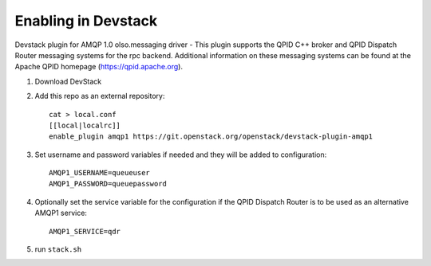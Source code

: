 ======================
 Enabling in Devstack
======================

Devstack plugin for AMQP 1.0 olso.messaging driver - This plugin supports the QPID C++ broker and QPID Dispatch Router messaging systems for the rpc backend. Additional information on these messaging systems can be found at the Apache QPID homepage (https://qpid.apache.org).

1. Download DevStack

2. Add this repo as an external repository::

     cat > local.conf
     [[local|localrc]]
     enable_plugin amqp1 https://git.openstack.org/openstack/devstack-plugin-amqp1

3. Set username and password variables if needed and they will be added to configuration::

     AMQP1_USERNAME=queueuser
     AMQP1_PASSWORD=queuepassword     

4. Optionally set the service variable for the configuration if the QPID Dispatch Router is to be used as an alternative AMQP1 service::

     AMQP1_SERVICE=qdr
   
5. run ``stack.sh``

    
